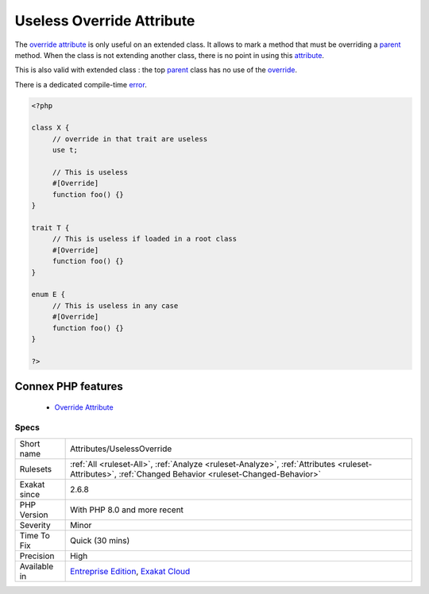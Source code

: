 .. _attributes-uselessoverride:


.. _useless-override-attribute:

Useless Override Attribute
++++++++++++++++++++++++++

.. meta::
	:description:
		Useless Override Attribute: The override attribute is only useful on an extended class.
	:twitter:card: summary_large_image
	:twitter:site: @exakat
	:twitter:title: Useless Override Attribute
	:twitter:description: Useless Override Attribute: The override attribute is only useful on an extended class
	:twitter:creator: @exakat
	:twitter:image:src: https://www.exakat.io/wp-content/uploads/2020/06/logo-exakat.png
	:og:image: https://www.exakat.io/wp-content/uploads/2020/06/logo-exakat.png
	:og:title: Useless Override Attribute
	:og:type: article
	:og:description: The override attribute is only useful on an extended class
	:og:url: https://exakat.readthedocs.io/en/latest/Reference/Rules/Useless Override Attribute.html
	:og:locale: en

.. raw:: html


	<script type="application/ld+json">{"@context":"https:\/\/schema.org","@graph":[{"@type":"WebPage","@id":"https:\/\/php-tips.readthedocs.io\/en\/latest\/Reference\/Rules\/Attributes\/UselessOverride.html","url":"https:\/\/php-tips.readthedocs.io\/en\/latest\/Reference\/Rules\/Attributes\/UselessOverride.html","name":"Useless Override Attribute","isPartOf":{"@id":"https:\/\/www.exakat.io\/"},"datePublished":"Tue, 21 Jan 2025 08:40:17 +0000","dateModified":"Tue, 21 Jan 2025 08:40:17 +0000","description":"The override attribute is only useful on an extended class","inLanguage":"en-US","potentialAction":[{"@type":"ReadAction","target":["https:\/\/exakat.readthedocs.io\/en\/latest\/Useless Override Attribute.html"]}]},{"@type":"WebSite","@id":"https:\/\/www.exakat.io\/","url":"https:\/\/www.exakat.io\/","name":"Exakat","description":"Smart PHP static analysis","inLanguage":"en-US"}]}</script>

The `override <https://www.php.net/override>`_ `attribute <https://www.php.net/attribute>`_ is only useful on an extended class. It allows to mark a method that must be overriding a `parent <https://www.php.net/manual/en/language.oop5.paamayim-nekudotayim.php>`_ method. When the class is not extending another class, there is no point in using this `attribute <https://www.php.net/attribute>`_. 

This is also valid with extended class : the top `parent <https://www.php.net/manual/en/language.oop5.paamayim-nekudotayim.php>`_ class has no use of the `override <https://www.php.net/override>`_. 

There is a dedicated compile-time `error <https://www.php.net/error>`_.

.. code-block:: php
   
   <?php
   
   class X {
   	// override in that trait are useless
   	use t;
   	
   	// This is useless
   	#[Override]
   	function foo() {}
   }
   
   trait T {
   	// This is useless if loaded in a root class
   	#[Override]
   	function foo() {}
   }
   
   enum E {
   	// This is useless in any case
   	#[Override]
   	function foo() {}
   }
   
   ?>
Connex PHP features
-------------------

  + `Override Attribute <https://php-dictionary.readthedocs.io/en/latest/dictionary/override.ini.html>`_


Specs
_____

+--------------+--------------------------------------------------------------------------------------------------------------------------------------------------------+
| Short name   | Attributes/UselessOverride                                                                                                                             |
+--------------+--------------------------------------------------------------------------------------------------------------------------------------------------------+
| Rulesets     | :ref:`All <ruleset-All>`, :ref:`Analyze <ruleset-Analyze>`, :ref:`Attributes <ruleset-Attributes>`, :ref:`Changed Behavior <ruleset-Changed-Behavior>` |
+--------------+--------------------------------------------------------------------------------------------------------------------------------------------------------+
| Exakat since | 2.6.8                                                                                                                                                  |
+--------------+--------------------------------------------------------------------------------------------------------------------------------------------------------+
| PHP Version  | With PHP 8.0 and more recent                                                                                                                           |
+--------------+--------------------------------------------------------------------------------------------------------------------------------------------------------+
| Severity     | Minor                                                                                                                                                  |
+--------------+--------------------------------------------------------------------------------------------------------------------------------------------------------+
| Time To Fix  | Quick (30 mins)                                                                                                                                        |
+--------------+--------------------------------------------------------------------------------------------------------------------------------------------------------+
| Precision    | High                                                                                                                                                   |
+--------------+--------------------------------------------------------------------------------------------------------------------------------------------------------+
| Available in | `Entreprise Edition <https://www.exakat.io/entreprise-edition>`_, `Exakat Cloud <https://www.exakat.io/exakat-cloud/>`_                                |
+--------------+--------------------------------------------------------------------------------------------------------------------------------------------------------+


